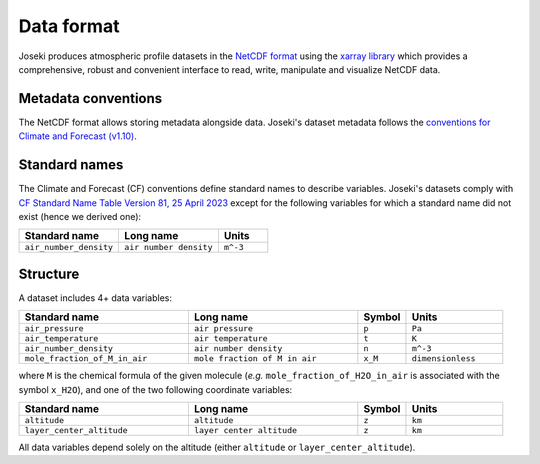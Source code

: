 Data format
===========

Joseki produces atmospheric profile datasets in the
`NetCDF format <https://www.unidata.ucar.edu/software/netcdf/>`_ using the
`xarray library <http://xarray.pydata.org/en/stable/>`_ which provides a
comprehensive, robust and convenient interface to read, write, manipulate and
visualize NetCDF data.

Metadata conventions
--------------------

The NetCDF format allows storing metadata alongside data.
Joseki's dataset metadata follows the
`conventions for Climate and Forecast (v1.10) <https://cfconventions.org/Data/cf-conventions/cf-conventions-1.10/cf-conventions.html>`_.

Standard names
--------------

The Climate and Forecast (CF) conventions define standard names to describe
variables.
Joseki's datasets comply with
`CF Standard Name Table Version 81, 25 April 2023 <https://cfconventions.org/Data/cf-standard-names/81/build/cf-standard-name-table.html>`_
except for the following variables for which a standard name did not exist
(hence we derived one):

.. list-table::
    :widths: 40 40 20
    :header-rows: 1

    - * Standard name
      * Long name
      * Units

    - * ``air_number_density``
      * ``air number density``
      * ``m^-3``

Structure
---------

A dataset includes 4+ data variables:

.. list-table::
    :widths: 35 35 10 20
    :header-rows: 1

    - * Standard name
      * Long name
      * Symbol
      * Units

    - * ``air_pressure``
      * ``air pressure``
      * ``p``
      * ``Pa``

    - * ``air_temperature``
      * ``air temperature``
      * ``t``
      * ``K``

    - * ``air_number_density``
      * ``air number density``
      * ``n``
      * ``m^-3``

    - * ``mole_fraction_of_M_in_air``
      * ``mole fraction of M in air``
      * ``x_M``
      * ``dimensionless``

where ``M`` is the chemical formula of the given molecule (*e.g.*
``mole_fraction_of_H2O_in_air`` is associated with the symbol ``x_H2O``), and one of
the two following coordinate variables:

.. list-table::
    :widths: 35 35 10 20
    :header-rows: 1

    - * Standard name
      * Long name
      * Symbol
      * Units

    - * ``altitude``
      * ``altitude``
      * ``z``
      * ``km``

    - * ``layer_center_altitude``
      * ``layer center altitude``
      * ``z``
      * ``km``

All data variables depend solely on the altitude (either ``altitude`` or
``layer_center_altitude``).
